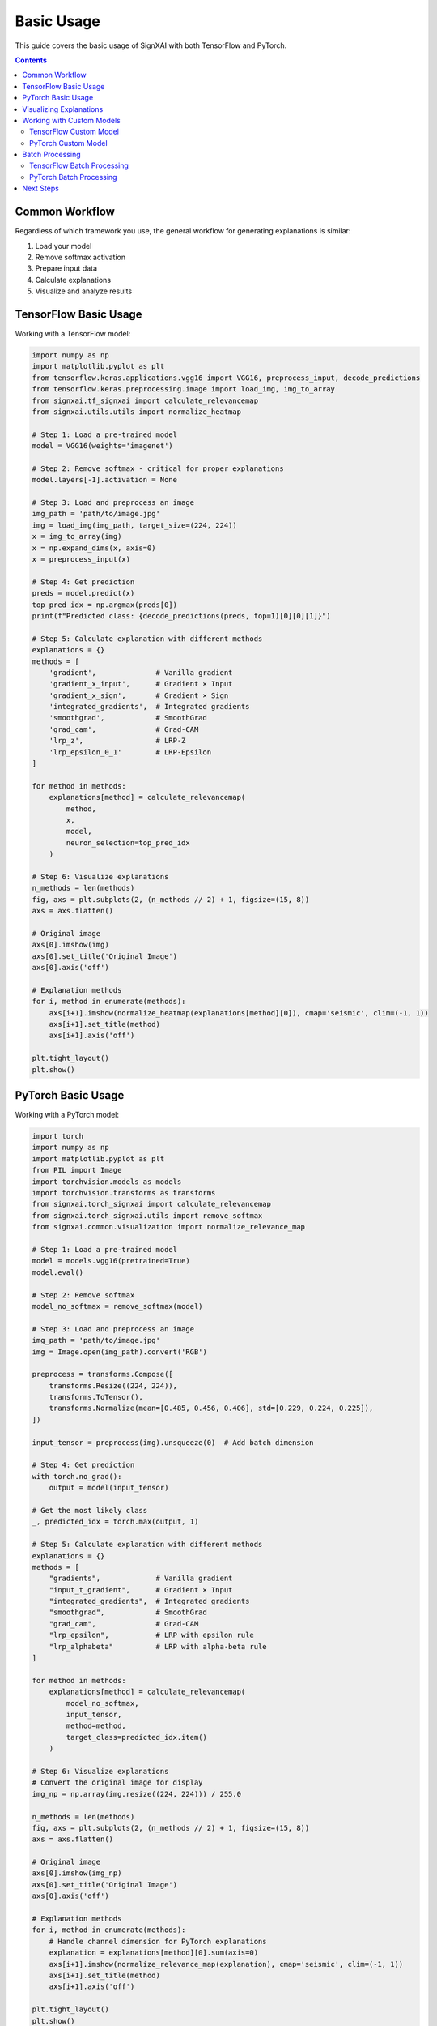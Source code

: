 ===========
Basic Usage
===========

This guide covers the basic usage of SignXAI with both TensorFlow and PyTorch.

.. contents:: Contents
   :local:
   :depth: 2

Common Workflow
---------------

Regardless of which framework you use, the general workflow for generating explanations is similar:

1. Load your model
2. Remove softmax activation
3. Prepare input data
4. Calculate explanations
5. Visualize and analyze results

TensorFlow Basic Usage
----------------------

Working with a TensorFlow model:

.. code-block:: python

    import numpy as np
    import matplotlib.pyplot as plt
    from tensorflow.keras.applications.vgg16 import VGG16, preprocess_input, decode_predictions
    from tensorflow.keras.preprocessing.image import load_img, img_to_array
    from signxai.tf_signxai import calculate_relevancemap
    from signxai.utils.utils import normalize_heatmap
    
    # Step 1: Load a pre-trained model
    model = VGG16(weights='imagenet')
    
    # Step 2: Remove softmax - critical for proper explanations
    model.layers[-1].activation = None
    
    # Step 3: Load and preprocess an image
    img_path = 'path/to/image.jpg'
    img = load_img(img_path, target_size=(224, 224))
    x = img_to_array(img)
    x = np.expand_dims(x, axis=0)
    x = preprocess_input(x)
    
    # Step 4: Get prediction
    preds = model.predict(x)
    top_pred_idx = np.argmax(preds[0])
    print(f"Predicted class: {decode_predictions(preds, top=1)[0][0][1]}")
    
    # Step 5: Calculate explanation with different methods
    explanations = {}
    methods = [
        'gradient',              # Vanilla gradient
        'gradient_x_input',      # Gradient × Input
        'gradient_x_sign',       # Gradient × Sign
        'integrated_gradients',  # Integrated gradients
        'smoothgrad',            # SmoothGrad
        'grad_cam',              # Grad-CAM
        'lrp_z',                 # LRP-Z
        'lrp_epsilon_0_1'        # LRP-Epsilon
    ]
    
    for method in methods:
        explanations[method] = calculate_relevancemap(
            method, 
            x, 
            model, 
            neuron_selection=top_pred_idx
        )
    
    # Step 6: Visualize explanations
    n_methods = len(methods)
    fig, axs = plt.subplots(2, (n_methods // 2) + 1, figsize=(15, 8))
    axs = axs.flatten()
    
    # Original image
    axs[0].imshow(img)
    axs[0].set_title('Original Image')
    axs[0].axis('off')
    
    # Explanation methods
    for i, method in enumerate(methods):
        axs[i+1].imshow(normalize_heatmap(explanations[method][0]), cmap='seismic', clim=(-1, 1))
        axs[i+1].set_title(method)
        axs[i+1].axis('off')
    
    plt.tight_layout()
    plt.show()

PyTorch Basic Usage
-------------------

Working with a PyTorch model:

.. code-block:: python

    import torch
    import numpy as np
    import matplotlib.pyplot as plt
    from PIL import Image
    import torchvision.models as models
    import torchvision.transforms as transforms
    from signxai.torch_signxai import calculate_relevancemap
    from signxai.torch_signxai.utils import remove_softmax
    from signxai.common.visualization import normalize_relevance_map
    
    # Step 1: Load a pre-trained model
    model = models.vgg16(pretrained=True)
    model.eval()
    
    # Step 2: Remove softmax
    model_no_softmax = remove_softmax(model)
    
    # Step 3: Load and preprocess an image
    img_path = 'path/to/image.jpg'
    img = Image.open(img_path).convert('RGB')
    
    preprocess = transforms.Compose([
        transforms.Resize((224, 224)),
        transforms.ToTensor(),
        transforms.Normalize(mean=[0.485, 0.456, 0.406], std=[0.229, 0.224, 0.225]),
    ])
    
    input_tensor = preprocess(img).unsqueeze(0)  # Add batch dimension
    
    # Step 4: Get prediction
    with torch.no_grad():
        output = model(input_tensor)
    
    # Get the most likely class
    _, predicted_idx = torch.max(output, 1)
    
    # Step 5: Calculate explanation with different methods
    explanations = {}
    methods = [
        "gradients",             # Vanilla gradient
        "input_t_gradient",      # Gradient × Input
        "integrated_gradients",  # Integrated gradients
        "smoothgrad",            # SmoothGrad
        "grad_cam",              # Grad-CAM
        "lrp_epsilon",           # LRP with epsilon rule
        "lrp_alphabeta"          # LRP with alpha-beta rule
    ]
    
    for method in methods:
        explanations[method] = calculate_relevancemap(
            model_no_softmax, 
            input_tensor, 
            method=method,
            target_class=predicted_idx.item()
        )
    
    # Step 6: Visualize explanations
    # Convert the original image for display
    img_np = np.array(img.resize((224, 224))) / 255.0
    
    n_methods = len(methods)
    fig, axs = plt.subplots(2, (n_methods // 2) + 1, figsize=(15, 8))
    axs = axs.flatten()
    
    # Original image
    axs[0].imshow(img_np)
    axs[0].set_title('Original Image')
    axs[0].axis('off')
    
    # Explanation methods
    for i, method in enumerate(methods):
        # Handle channel dimension for PyTorch explanations
        explanation = explanations[method][0].sum(axis=0)
        axs[i+1].imshow(normalize_relevance_map(explanation), cmap='seismic', clim=(-1, 1))
        axs[i+1].set_title(method)
        axs[i+1].axis('off')
    
    plt.tight_layout()
    plt.show()

Visualizing Explanations
------------------------

SignXAI provides several visualization utilities:

.. code-block:: python

    from signxai.common.visualization import (
        normalize_relevance_map,
        relevance_to_heatmap, 
        overlay_heatmap
    )
    
    # Normalize explanation
    normalized = normalize_relevance_map(explanation[0].sum(axis=0))
    
    # Convert to heatmap
    heatmap = relevance_to_heatmap(normalized, cmap='seismic')
    
    # Overlay on original image
    overlaid = overlay_heatmap(original_image, heatmap, alpha=0.6)
    
    plt.figure(figsize=(10, 5))
    plt.imshow(overlaid)
    plt.title('Explanation Overlay')
    plt.axis('off')
    plt.show()

Working with Custom Models
--------------------------

You can use SignXAI with your own custom models:

TensorFlow Custom Model
~~~~~~~~~~~~~~~~~~~~~~~

.. code-block:: python

    import tensorflow as tf
    from signxai.tf_signxai import calculate_relevancemap
    
    # Define a custom model
    def create_custom_model():
        model = tf.keras.Sequential([
            tf.keras.layers.Conv2D(32, (3, 3), activation='relu', input_shape=(28, 28, 1)),
            tf.keras.layers.MaxPooling2D((2, 2)),
            tf.keras.layers.Conv2D(64, (3, 3), activation='relu'),
            tf.keras.layers.MaxPooling2D((2, 2)),
            tf.keras.layers.Flatten(),
            tf.keras.layers.Dense(128, activation='relu'),
            tf.keras.layers.Dense(10)  # No activation (logits)
        ])
        return model
    
    # Create model
    model = create_custom_model()
    
    # Load weights if needed
    # model.load_weights('my_model_weights.h5')
    
    # Generate explanation for a custom input
    input_data = np.random.random((1, 28, 28, 1))
    explanation = calculate_relevancemap('lrp_z', input_data, model, neuron_selection=5)
    
    # Visualize
    plt.matshow(explanation[0, :, :, 0], cmap='seismic', clim=(-1, 1))
    plt.colorbar()
    plt.title('Explanation for Class 5')
    plt.show()

PyTorch Custom Model
~~~~~~~~~~~~~~~~~~~~

.. code-block:: python

    import torch
    import torch.nn as nn
    import torch.nn.functional as F
    from signxai.torch_signxai import calculate_relevancemap
    from signxai.torch_signxai.utils import remove_softmax
    
    # Define a custom model
    class CustomCNN(nn.Module):
        def __init__(self):
            super(CustomCNN, self).__init__()
            self.conv1 = nn.Conv2d(1, 32, kernel_size=3)
            self.conv2 = nn.Conv2d(32, 64, kernel_size=3)
            self.fc1 = nn.Linear(1600, 128)
            self.fc2 = nn.Linear(128, 10)
        
        def forward(self, x):
            x = F.relu(self.conv1(x))
            x = F.max_pool2d(x, 2)
            x = F.relu(self.conv2(x))
            x = F.max_pool2d(x, 2)
            x = torch.flatten(x, 1)
            x = F.relu(self.fc1(x))
            x = self.fc2(x)
            return x
    
    # Create model
    model = CustomCNN()
    
    # Load weights if needed
    # model.load_state_dict(torch.load('my_model_weights.pth'))
    model.eval()
    
    # Remove softmax
    model_no_softmax = remove_softmax(model)
    
    # Generate explanation for a custom input
    input_data = torch.randn(1, 1, 28, 28)
    explanation = calculate_relevancemap(model_no_softmax, input_data, method="lrp_epsilon")
    
    # Visualize
    plt.matshow(explanation[0, 0], cmap='seismic', clim=(-1, 1))
    plt.colorbar()
    plt.title('Explanation')
    plt.show()

Batch Processing
----------------

Process multiple inputs at once:

TensorFlow Batch Processing
~~~~~~~~~~~~~~~~~~~~~~~~~~~

.. code-block:: python

    # Process a batch of inputs
    batch_size = 4
    batch_inputs = np.random.random((batch_size, 224, 224, 3))
    
    # Calculate explanations for each image in batch
    batch_explanations = calculate_relevancemap('gradient_x_input', batch_inputs, model)
    
    # Visualize batch results
    fig, axs = plt.subplots(2, batch_size, figsize=(12, 6))
    
    # Top row: Input images
    for i in range(batch_size):
        axs[0, i].imshow(batch_inputs[i])
        axs[0, i].set_title(f'Input {i+1}')
        axs[0, i].axis('off')
    
    # Bottom row: Explanations
    for i in range(batch_size):
        axs[1, i].imshow(normalize_heatmap(batch_explanations[i]), cmap='seismic', clim=(-1, 1))
        axs[1, i].set_title(f'Explanation {i+1}')
        axs[1, i].axis('off')
    
    plt.tight_layout()
    plt.show()

PyTorch Batch Processing
~~~~~~~~~~~~~~~~~~~~~~~~

.. code-block:: python

    # Process a batch of inputs
    batch_size = 4
    batch_inputs = torch.randn(batch_size, 3, 224, 224)
    
    # Calculate explanations for the batch
    batch_explanations = calculate_relevancemap(model_no_softmax, batch_inputs, method="gradients")
    
    # Visualize batch results
    fig, axs = plt.subplots(2, batch_size, figsize=(12, 6))
    
    # Convert inputs for visualization
    input_np = batch_inputs.permute(0, 2, 3, 1).detach().cpu().numpy()
    
    # Normalize for display
    for i in range(batch_size):
        img = input_np[i]
        img = (img - img.min()) / (img.max() - img.min())
        
        # Top row: Input images
        axs[0, i].imshow(img)
        axs[0, i].set_title(f'Input {i+1}')
        axs[0, i].axis('off')
        
        # Bottom row: Explanations
        explanation = batch_explanations[i].sum(axis=0)
        axs[1, i].imshow(normalize_relevance_map(explanation), cmap='seismic', clim=(-1, 1))
        axs[1, i].set_title(f'Explanation {i+1}')
        axs[1, i].axis('off')
    
    plt.tight_layout()
    plt.show()

Next Steps
----------

After mastering the basics, you can:

1. Explore advanced usage in the :doc:`advanced_usage` guide
2. Learn about framework-specific features in :doc:`tensorflow` and :doc:`pytorch`
3. Try different explanation methods from the :doc:`/api/methods_list`
4. Work with time series data using the examples in :doc:`/tutorials/time_series`